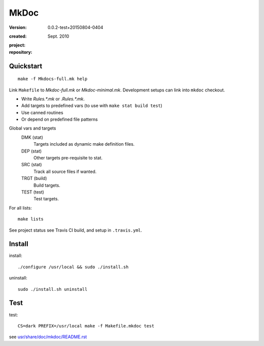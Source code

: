 MkDoc
=====
:version: 0.0.2-test+20150804-0404

:created: Sept. 2010

:project:

  .. image:: https://secure.travis-ci.org/dotmpe/mkdoc.png
    :target: https://travis-ci.org/dotmpe/mkdoc
    :alt: Build

:repository:

  .. image:: https://badge.fury.io/gh/dotmpe%2Fmkdoc.png
    :target: http://badge.fury.io/gh/dotmpe%2Fmkdoc
    :alt: GIT


Quickstart
----------
::

  make -f Mkdocs-full.mk help

Link ``Makefile`` to `Mkdoc-full.mk` or `Mkdoc-minimal.mk`.
Development setups can link into ``mkdoc`` checkout.

- Write `Rules.*.mk` or `.Rules.*.mk`.
- Add targets to predefined vars (to use with ``make stat build test``)
- Use canned routines
- Or depend on predefined file patterns

Global vars and targets
  DMK (stat)
    Targets included as dynamic make definition files.
  DEP (stat)
    Other targets pre-requisite to stat.
  SRC (stat)
    Track all source files if wanted.
  TRGT (build)
    Build targets.
  TEST (test)
    Test targets.

For all lists::

  make lists

See project status see Travis CI build, and setup in ``.travis.yml``.


Install
-------

install::

  ./configure /usr/local && sudo ./install.sh

uninstall::

  sudo ./install.sh uninstall


Test
-------

test::

  CS=dark PREFIX=/usr/local make -f Makefile.mkdoc test



see `usr/share/doc/mkdoc/README.rst <usr/share/doc/mkdoc/README.rst>`_

